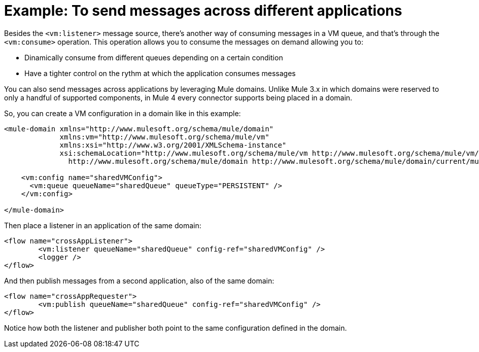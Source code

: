 = Example: To send messages across different applications
:keywords: VM, queues, connector, publish, listen, response, domain, across applications
:toc:
:toc-title:

toc::[]

Besides the `<vm:listener>` message source, there's another way of consuming messages in a VM queue, and that's through the `<vm:consume>` operation. 
This operation allows you to consume the messages on demand allowing you to:

* Dinamically consume from different queues depending on a certain condition
* Have a tighter control on the rythm at which the application consumes messages

You can also send messages across applications by leveraging Mule domains. Unlike Mule 3.x in which domains were reserved to only a handful of supported components, 
in Mule 4 every connector supports being placed in a domain.

So, you can create a VM configuration in a domain like in this example:

[source, xml, linenums]
----
<mule-domain xmlns="http://www.mulesoft.org/schema/mule/domain"
             xmlns:vm="http://www.mulesoft.org/schema/mule/vm"
             xmlns:xsi="http://www.w3.org/2001/XMLSchema-instance"
             xsi:schemaLocation="http://www.mulesoft.org/schema/mule/vm http://www.mulesoft.org/schema/mule/vm/current/mule-vm.xsd
               http://www.mulesoft.org/schema/mule/domain http://www.mulesoft.org/schema/mule/domain/current/mule-domain.xsd">

    <vm:config name="sharedVMConfig">
      <vm:queue queueName="sharedQueue" queueType="PERSISTENT" />
    </vm:config>

</mule-domain>
----

Then place a listener in an application of the same domain:

[source, xml, linenums]
----
<flow name="crossAppListener">
	<vm:listener queueName="sharedQueue" config-ref="sharedVMConfig" />
	<logger />
</flow>
----

And then publish messages from a second application, also of the same domain:

[source, xml, linenums]
----
<flow name="crossAppRequester">
	<vm:publish queueName="sharedQueue" config-ref="sharedVMConfig" />
</flow>
----

Notice how both the listener and publisher both point to the same configuration defined in the domain.
